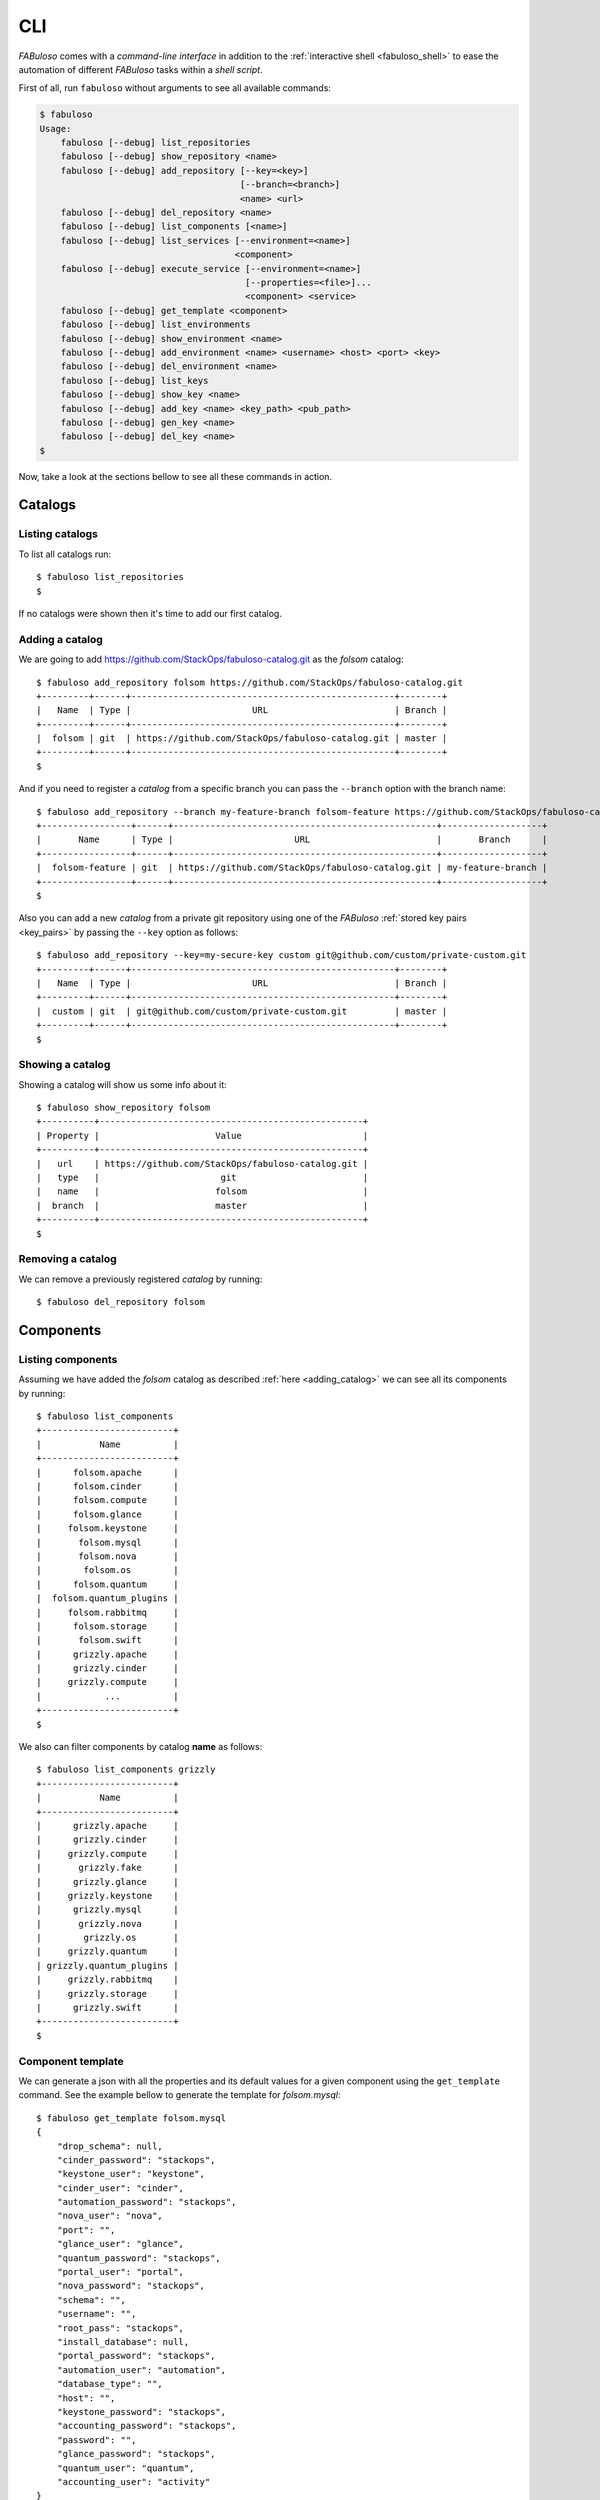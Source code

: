 .. _fabuloso_shell:

CLI
===

*FABuloso* comes with a *command-line interface* in addition to the :ref:`interactive shell <fabuloso_shell>` to ease the automation of different *FABuloso* tasks within a *shell script*.

First of all, run ``fabuloso`` without arguments to see all available commands:

.. code-block:: bash

    $ fabuloso
    Usage:
        fabuloso [--debug] list_repositories
        fabuloso [--debug] show_repository <name>
        fabuloso [--debug] add_repository [--key=<key>]
                                          [--branch=<branch>]
                                          <name> <url>
        fabuloso [--debug] del_repository <name>
        fabuloso [--debug] list_components [<name>]
        fabuloso [--debug] list_services [--environment=<name>]
                                         <component>
        fabuloso [--debug] execute_service [--environment=<name>]
                                           [--properties=<file>]...
                                           <component> <service>
        fabuloso [--debug] get_template <component>
        fabuloso [--debug] list_environments
        fabuloso [--debug] show_environment <name>
        fabuloso [--debug] add_environment <name> <username> <host> <port> <key>
        fabuloso [--debug] del_environment <name>
        fabuloso [--debug] list_keys
        fabuloso [--debug] show_key <name>
        fabuloso [--debug] add_key <name> <key_path> <pub_path>
        fabuloso [--debug] gen_key <name>
        fabuloso [--debug] del_key <name>
    $

Now, take a look at the sections bellow to see all these commands in action.


Catalogs
--------

Listing catalogs
^^^^^^^^^^^^^^^^

To list all catalogs run::

    $ fabuloso list_repositories
    $

If no catalogs were shown then it's time to add our first catalog.

Adding a catalog
^^^^^^^^^^^^^^^^

We are going to add `<https://github.com/StackOps/fabuloso-catalog.git>`_  as the *folsom* catalog::

    $ fabuloso add_repository folsom https://github.com/StackOps/fabuloso-catalog.git
    +---------+------+--------------------------------------------------+--------+
    |   Name  | Type |                       URL                        | Branch |
    +---------+------+--------------------------------------------------+--------+
    |  folsom | git  | https://github.com/StackOps/fabuloso-catalog.git | master |
    +---------+------+--------------------------------------------------+--------+
    $

And if you need to register a *catalog* from a specific branch you can pass the ``--branch`` option with the branch name::

    $ fabuloso add_repository --branch my-feature-branch folsom-feature https://github.com/StackOps/fabuloso-catalog.git
    +-----------------+------+--------------------------------------------------+-------------------+
    |       Name      | Type |                       URL                        |       Branch      |
    +-----------------+------+--------------------------------------------------+-------------------+
    |  folsom-feature | git  | https://github.com/StackOps/fabuloso-catalog.git | my-feature-branch |
    +-----------------+------+--------------------------------------------------+-------------------+
    $

Also you can add a new *catalog* from a private git repository using one of the *FABuloso* :ref:`stored key pairs <key_pairs>` by passing the ``--key`` option as follows::

    $ fabuloso add_repository --key=my-secure-key custom git@github.com/custom/private-custom.git
    +---------+------+--------------------------------------------------+--------+
    |   Name  | Type |                       URL                        | Branch |
    +---------+------+--------------------------------------------------+--------+
    |  custom | git  | git@github.com/custom/private-custom.git         | master |
    +---------+------+--------------------------------------------------+--------+
    $

Showing a catalog
^^^^^^^^^^^^^^^^^

Showing a catalog will show us some info about it::

    $ fabuloso show_repository folsom
    +----------+--------------------------------------------------+
    | Property |                      Value                       |
    +----------+--------------------------------------------------+
    |   url    | https://github.com/StackOps/fabuloso-catalog.git |
    |   type   |                       git                        |
    |   name   |                      folsom                      |
    |  branch  |                      master                      |
    +----------+--------------------------------------------------+
    $

Removing a catalog
^^^^^^^^^^^^^^^^^^

We can remove a previously registered *catalog* by running::

    $ fabuloso del_repository folsom


Components
----------

Listing components
^^^^^^^^^^^^^^^^^^

Assuming we have added the *folsom* catalog as described :ref:`here <adding_catalog>` we can see all its components by running::

    $ fabuloso list_components
    +-------------------------+
    |           Name          |
    +-------------------------+
    |      folsom.apache      |
    |      folsom.cinder      |
    |      folsom.compute     |
    |      folsom.glance      |
    |     folsom.keystone     |
    |       folsom.mysql      |
    |       folsom.nova       |
    |        folsom.os        |
    |      folsom.quantum     |
    |  folsom.quantum_plugins |
    |     folsom.rabbitmq     |
    |      folsom.storage     |
    |       folsom.swift      |
    |      grizzly.apache     |
    |      grizzly.cinder     |
    |     grizzly.compute     |
    |            ...          |
    +-------------------------+
    $

We also can filter components by catalog **name** as follows::

    $ fabuloso list_components grizzly
    +-------------------------+
    |           Name          |
    +-------------------------+
    |      grizzly.apache     |
    |      grizzly.cinder     |
    |     grizzly.compute     |
    |       grizzly.fake      |
    |      grizzly.glance     |
    |     grizzly.keystone    |
    |      grizzly.mysql      |
    |       grizzly.nova      |
    |        grizzly.os       |
    |     grizzly.quantum     |
    | grizzly.quantum_plugins |
    |     grizzly.rabbitmq    |
    |     grizzly.storage     |
    |      grizzly.swift      |
    +-------------------------+
    $

Component template
^^^^^^^^^^^^^^^^^^

We can generate a json with all the properties and its default values for a given component using the ``get_template`` command. See the example bellow to generate the template for *folsom.mysql*::

    $ fabuloso get_template folsom.mysql
    {
        "drop_schema": null,
        "cinder_password": "stackops",
        "keystone_user": "keystone",
        "cinder_user": "cinder",
        "automation_password": "stackops",
        "nova_user": "nova",
        "port": "",
        "glance_user": "glance",
        "quantum_password": "stackops",
        "portal_user": "portal",
        "nova_password": "stackops",
        "schema": "",
        "username": "",
        "root_pass": "stackops",
        "install_database": null,
        "portal_password": "stackops",
        "automation_user": "automation",
        "database_type": "",
        "host": "",
        "keystone_password": "stackops",
        "accounting_password": "stackops",
        "password": "",
        "glance_password": "stackops",
        "quantum_user": "quantum",
        "accounting_user": "activity"
    }
    $

The generated template is printed to the *stdout*, so we can generate a json file, to be used as the value for the ``--properties`` option in the ``execute_service`` command, by redirecting the *stdout* to a file::

    $ fabuloso get_template folsom.mysql > mysql-properties.json
    $


Services
--------

Listing services
^^^^^^^^^^^^^^^^

To list the *component services* run::

    $ fabuloso list_services folsom.mysql
    +----------------+
    |      Name      |
    +----------------+
    |  set_quantum   |
    |  set_keystone  |
    |    teardown    |
    |   set_cinder   |
    | set_automation |
    | set_accounting |
    |    set_nova    |
    |    install     |
    |   set_glance   |
    |    validate    |
    |   set_portal   |
    +----------------+
    $

Well, let's execute some of these services.

Executing a service
^^^^^^^^^^^^^^^^^^^

We are going to execute the ``install`` service of the *folsom.mysql* component using the properties file generated in the previous step. The service will be executed in the ``localhost`` default *FABuloso* environment. So, let's run::

    $ fabuloso execute_service --properties=mysql-properties.json --environment=localhost folsom.mysql install
    [localhost] sudo: echo mysql-server-5.5 mysql-server/root_password password stackops | debconf-set-selections
    [localhost] sudo: echo mysql-server-5.5 mysql-server/root_password_again password stackops | debconf-set-selections
    [localhost] sudo: echo mysql-server-5.5 mysql-server/start_on_boot boolean true | debconf-set-selections
    [localhost] run: dpkg-query -W -f='${Status} ' mysql-server && echo OK;true
    [localhost] out: install ok installed OK
    [localhost] out:

    [localhost] run: dpkg-query -W -f='${Status} ' python-mysqldb && echo OK;true
    [localhost] out: install ok installed OK
    [localhost] out:

    [localhost] sudo: nohup service mysql stop

    [...]

    $


Environments
------------

Listing environments
^^^^^^^^^^^^^^^^^^^^

By default *FABuloso* comes with the ``localhost`` environment preconfigured, so the **list_environments** command will return only that environment::

    $ fabuloso list_environments
    +-----------+----------+-----------+------+-----------+
    |    Name   | Username |    Host   | Port |  Key Name |
    +-----------+----------+-----------+------+-----------+
    | localhost | stackops | localhost |  22  | nonsecure |
    +-----------+----------+-----------+------+-----------+
    $

Adding an environment
^^^^^^^^^^^^^^^^^^^^^

Run the ``add_environment`` command with the environment **name**, **username**, **host**, **port** and **key**::

    $ fabuloso add_environment testing stackops 10.0.0.2 22 nonsecure
    +----------+-----------+
    | Property |   Value   |
    +----------+-----------+
    | username |  stackops |
    | key_name | nonsecure |
    |   host   |  10.0.0.2 |
    |   name   |  testing  |
    |   port   |     22    |
    +----------+-----------+
    $

Showing an environment
^^^^^^^^^^^^^^^^^^^^^^

To see the values of a specific environment we can run::

    $ fabuloso show_environment localhost
    +----------+-----------+
    | Property |   Value   |
    +----------+-----------+
    | username |  stackops |
    | key_name | nonsecure |
    |   host   | localhost |
    |   name   | localhost |
    |   port   |     22    |
    +----------+-----------+
    $

Removing an environment
^^^^^^^^^^^^^^^^^^^^^^^

We can remove an environment from our *FABuloso* installation by running::

    $ fabuloso del_environment testing
    $


Keypairs
--------

Listing keypairs
^^^^^^^^^^^^^^^^

You can list keypairs to see it::

    $ fabuloso list_keys
    +-----------+------------------------------------+----------------------------------------+
    |    Name   |               Key file             |               Pub file                 |
    +-----------+------------------------------------+----------------------------------------+
    | nonsecure | /etc/fabuloso/keys/nonsecureid_rsa | /etc/fabuloso/keys/nonsecureid_rsa.pub |
    +-----------+------------------------------------+----------------------------------------+
    $

Showing a keypair
^^^^^^^^^^^^^^^^^

Also you can get the key info and contents by running::

    $ fabuloso show_key nonsecure
    +----------+----------------------------------------+
    | Property |                  Value                 |
    +----------+----------------------------------------+
    | key_file |   /etc/fabuloso/keys/nonsecureid_rsa   |
    |   name   |                 nonsecure              |
    | pub_file | /etc/fabuloso/keys/nonsecureid_rsa.pub |
    +----------+----------------------------------------+
    $

Adding a keypair
^^^^^^^^^^^^^^^^

To add an existent *keypair* run::

    $ fabuloso add_key my-secure-key ~/my-secure-key ~/my-secure-key.pub
    +----------+----------------------------------------+
    | Property |                  Value                 |
    +----------+----------------------------------------+
    | key_file |    /etc/fabuloso/keys/my-secure-key    |
    |   name   |               my-secure-key            |
    | pub_file |  /etc/fabuloso/keys/my-secure-key.pub  |
    +----------+----------------------------------------+
    $

Now list the keys to see the new added key::

    $ fabuloso list_keys
    +---------------+------------------------------------+----------------------------------------+
    |      Name     |               Key file             |               Pub file                 |
    +---------------+------------------------------------+----------------------------------------+
    |   nonsecure   | /etc/fabuloso/keys/nonsecureid_rsa | /etc/fabuloso/keys/nonsecureid_rsa.pub |
    +---------------+------------------------------------+----------------------------------------+
    | my-secure-key |  /etc/fabuloso/keys/my-secure-key  |  /etc/fabuloso/keys/my-secure-key.pub  |
    +---------------+------------------------------------+----------------------------------------+
    $

Generating a keypair
^^^^^^^^^^^^^^^^^^^^

You can also generate a completely new *keypair* with the ``gen_key`` command::

    $ fabuloso gen_key my-new-key
    +----------+-----------------------------------+
    | Property |              Value                |
    +----------+-----------------------------------+
    | key_file |   /etc/fabuloso/keys/my-new-key   |
    |   name   |           my-new-key              |
    | pub_file | /etc/fabuloso/keys/my-new-key.pub |
    +----------+-----------------------------------+
    $

Removing a keypair
^^^^^^^^^^^^^^^^^^

In order to remove an existing *keypair* use the ``del_key`` command followed by the key name::

    $ fabuloso del_key my-secure-key
    $
